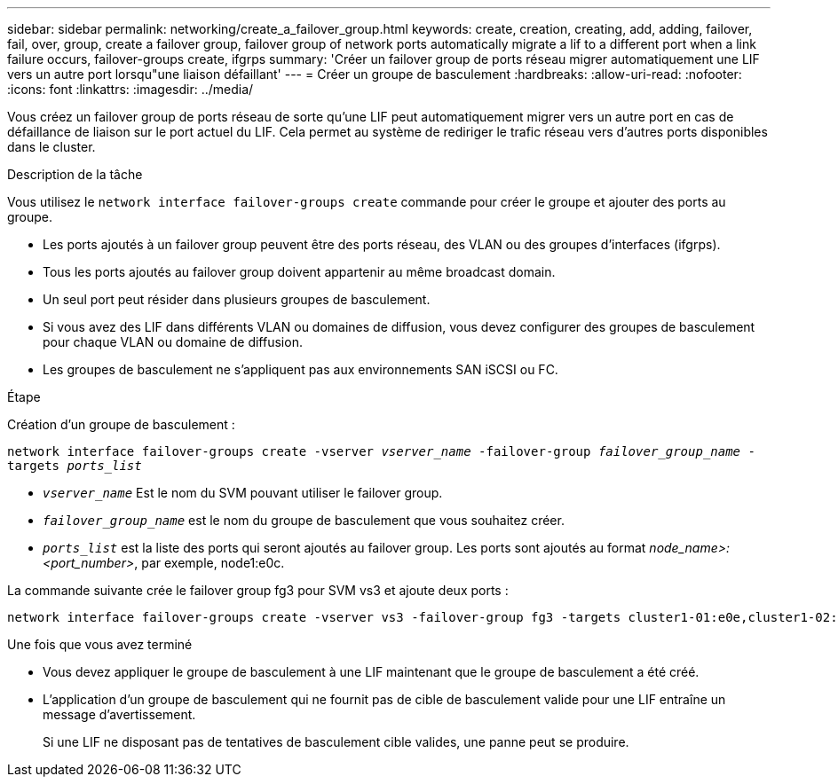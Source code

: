 ---
sidebar: sidebar 
permalink: networking/create_a_failover_group.html 
keywords: create, creation, creating, add, adding, failover, fail, over, group, create a failover group, failover group of network ports automatically migrate a lif to a different port when a link failure occurs, failover-groups create, ifgrps 
summary: 'Créer un failover group de ports réseau migrer automatiquement une LIF vers un autre port lorsqu"une liaison défaillant' 
---
= Créer un groupe de basculement
:hardbreaks:
:allow-uri-read: 
:nofooter: 
:icons: font
:linkattrs: 
:imagesdir: ../media/


[role="lead"]
Vous créez un failover group de ports réseau de sorte qu'une LIF peut automatiquement migrer vers un autre port en cas de défaillance de liaison sur le port actuel du LIF. Cela permet au système de rediriger le trafic réseau vers d'autres ports disponibles dans le cluster.

.Description de la tâche
Vous utilisez le `network interface failover-groups create` commande pour créer le groupe et ajouter des ports au groupe.

* Les ports ajoutés à un failover group peuvent être des ports réseau, des VLAN ou des groupes d'interfaces (ifgrps).
* Tous les ports ajoutés au failover group doivent appartenir au même broadcast domain.
* Un seul port peut résider dans plusieurs groupes de basculement.
* Si vous avez des LIF dans différents VLAN ou domaines de diffusion, vous devez configurer des groupes de basculement pour chaque VLAN ou domaine de diffusion.
* Les groupes de basculement ne s'appliquent pas aux environnements SAN iSCSI ou FC.


.Étape
Création d'un groupe de basculement :

`network interface failover-groups create -vserver _vserver_name_ -failover-group _failover_group_name_ -targets _ports_list_`

* `_vserver_name_` Est le nom du SVM pouvant utiliser le failover group.
* `_failover_group_name_` est le nom du groupe de basculement que vous souhaitez créer.
* `_ports_list_` est la liste des ports qui seront ajoutés au failover group.
Les ports sont ajoutés au format _node_name>:<port_number>_, par exemple, node1:e0c.


La commande suivante crée le failover group fg3 pour SVM vs3 et ajoute deux ports :

....
network interface failover-groups create -vserver vs3 -failover-group fg3 -targets cluster1-01:e0e,cluster1-02:e0e
....
.Une fois que vous avez terminé
* Vous devez appliquer le groupe de basculement à une LIF maintenant que le groupe de basculement a été créé.
* L'application d'un groupe de basculement qui ne fournit pas de cible de basculement valide pour une LIF entraîne un message d'avertissement.
+
Si une LIF ne disposant pas de tentatives de basculement cible valides, une panne peut se produire.


